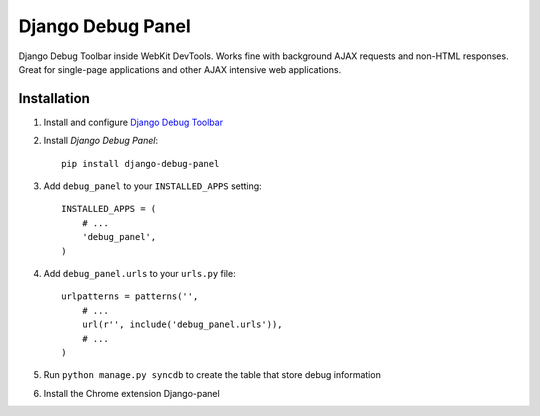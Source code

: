 ==================
Django Debug Panel
==================

Django Debug Toolbar inside WebKit DevTools. Works fine with background AJAX requests and non-HTML responses.
Great for single-page applications and other AJAX intensive web applications.

Installation
============

#. Install and configure `Django Debug Toolbar <https://github.com/django-debug-toolbar/django-debug-toolbar>`_

#. Install `Django Debug Panel`::

    pip install django-debug-panel

#. Add ``debug_panel`` to your ``INSTALLED_APPS`` setting::

    INSTALLED_APPS = (
        # ...
        'debug_panel',
    )

#. Add ``debug_panel.urls`` to your ``urls.py`` file::

    urlpatterns = patterns('',
        # ...
        url(r'', include('debug_panel.urls')),
        # ...
    )

#. Run ``python manage.py syncdb`` to create the table that store debug information

#. Install the Chrome extension Django-panel
